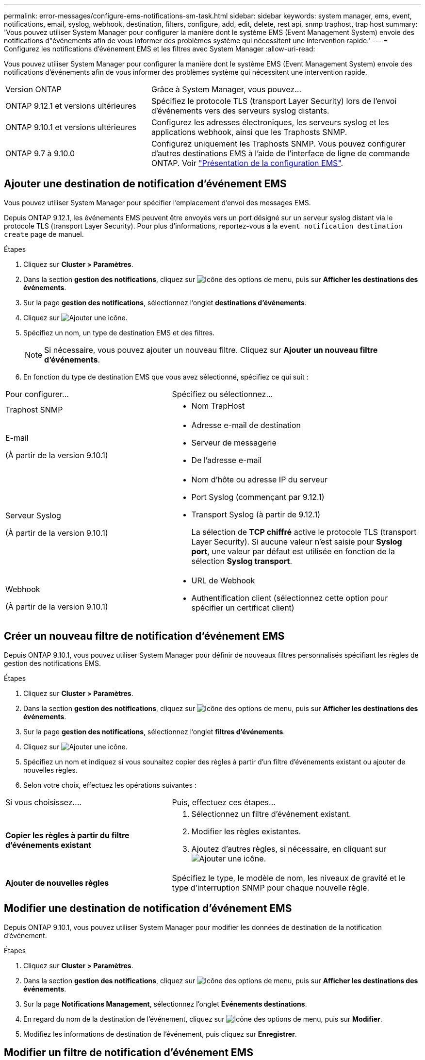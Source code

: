 ---
permalink: error-messages/configure-ems-notifications-sm-task.html 
sidebar: sidebar 
keywords: system manager, ems, event, notifications, email, syslog, webhook, destination, filters, configure, add, edit, delete, rest api, snmp traphost, trap host 
summary: 'Vous pouvez utiliser System Manager pour configurer la manière dont le système EMS (Event Management System) envoie des notifications d"événements afin de vous informer des problèmes système qui nécessitent une intervention rapide.' 
---
= Configurez les notifications d'événement EMS et les filtres avec System Manager
:allow-uri-read: 


[role="lead"]
Vous pouvez utiliser System Manager pour configurer la manière dont le système EMS (Event Management System) envoie des notifications d'événements afin de vous informer des problèmes système qui nécessitent une intervention rapide.

[cols="35,65"]
|===


| Version ONTAP | Grâce à System Manager, vous pouvez... 


 a| 
ONTAP 9.12.1 et versions ultérieures
 a| 
Spécifiez le protocole TLS (transport Layer Security) lors de l'envoi d'événements vers des serveurs syslog distants.



 a| 
ONTAP 9.10.1 et versions ultérieures
 a| 
Configurez les adresses électroniques, les serveurs syslog et les applications webhook, ainsi que les Traphosts SNMP.



 a| 
ONTAP 9.7 à 9.10.0
 a| 
Configurez uniquement les Traphosts SNMP.  Vous pouvez configurer d'autres destinations EMS à l'aide de l'interface de ligne de commande ONTAP.  Voir link:index.html["Présentation de la configuration EMS"].

|===


== Ajouter une destination de notification d'événement EMS

Vous pouvez utiliser System Manager pour spécifier l'emplacement d'envoi des messages EMS.

Depuis ONTAP 9.12.1, les événements EMS peuvent être envoyés vers un port désigné sur un serveur syslog distant via le protocole TLS (transport Layer Security). Pour plus d'informations, reportez-vous à la `event notification destination create` page de manuel.

.Étapes
. Cliquez sur *Cluster > Paramètres*.
. Dans la section *gestion des notifications*, cliquez sur image:../media/icon_kabob.gif["Icône des options de menu"], puis sur *Afficher les destinations des événements*.
. Sur la page *gestion des notifications*, sélectionnez l'onglet *destinations d'événements*.
. Cliquez sur image:../media/icon_add.gif["Ajouter une icône"].
. Spécifiez un nom, un type de destination EMS et des filtres.
+

NOTE: Si nécessaire, vous pouvez ajouter un nouveau filtre.  Cliquez sur *Ajouter un nouveau filtre d'événements*.

. En fonction du type de destination EMS que vous avez sélectionné, spécifiez ce qui suit :


[cols="40,60"]
|===


| Pour configurer… | Spécifiez ou sélectionnez… 


 a| 
Traphost SNMP
 a| 
* Nom TrapHost




 a| 
E-mail

(À partir de la version 9.10.1)
 a| 
* Adresse e-mail de destination
* Serveur de messagerie
* De l'adresse e-mail




 a| 
Serveur Syslog

(À partir de la version 9.10.1)
 a| 
* Nom d'hôte ou adresse IP du serveur
* Port Syslog (commençant par 9.12.1)
* Transport Syslog (à partir de 9.12.1)
+
La sélection de *TCP chiffré* active le protocole TLS (transport Layer Security). Si aucune valeur n'est saisie pour *Syslog port*, une valeur par défaut est utilisée en fonction de la sélection *Syslog transport*.





 a| 
Webhook

(À partir de la version 9.10.1)
 a| 
* URL de Webhook
* Authentification client (sélectionnez cette option pour spécifier un certificat client)


|===


== Créer un nouveau filtre de notification d'événement EMS

Depuis ONTAP 9.10.1, vous pouvez utiliser System Manager pour définir de nouveaux filtres personnalisés spécifiant les règles de gestion des notifications EMS.

.Étapes
. Cliquez sur *Cluster > Paramètres*.
. Dans la section *gestion des notifications*, cliquez sur image:../media/icon_kabob.gif["Icône des options de menu"], puis sur *Afficher les destinations des événements*.
. Sur la page *gestion des notifications*, sélectionnez l'onglet *filtres d'événements*.
. Cliquez sur image:../media/icon_add.gif["Ajouter une icône"].
. Spécifiez un nom et indiquez si vous souhaitez copier des règles à partir d'un filtre d'événements existant ou ajouter de nouvelles règles.
. Selon votre choix, effectuez les opérations suivantes :


[cols="40,60"]
|===


| Si vous choisissez…. | Puis, effectuez ces étapes… 


 a| 
*Copier les règles à partir du filtre d'événements existant*
 a| 
. Sélectionnez un filtre d'événement existant.
. Modifier les règles existantes.
. Ajoutez d'autres règles, si nécessaire, en cliquant sur image:../media/icon_add.gif["Ajouter une icône"].




 a| 
*Ajouter de nouvelles règles*
 a| 
Spécifiez le type, le modèle de nom, les niveaux de gravité et le type d'interruption SNMP pour chaque nouvelle règle.

|===


== Modifier une destination de notification d'événement EMS

Depuis ONTAP 9.10.1, vous pouvez utiliser System Manager pour modifier les données de destination de la notification d'événement.

.Étapes
. Cliquez sur *Cluster > Paramètres*.
. Dans la section *gestion des notifications*, cliquez sur image:../media/icon_kabob.gif["Icône des options de menu"], puis sur *Afficher les destinations des événements*.
. Sur la page *Notifications Management*, sélectionnez l'onglet *Evénements destinations*.
. En regard du nom de la destination de l'événement, cliquez sur image:../media/icon_kabob.gif["Icône des options de menu"], puis sur *Modifier*.
. Modifiez les informations de destination de l'événement, puis cliquez sur *Enregistrer*.




== Modifier un filtre de notification d'événement EMS

Depuis ONTAP 9.10.1, vous pouvez utiliser System Manager pour modifier les filtres personnalisés afin de modifier le mode de traitement des notifications d'événements.


NOTE: Vous ne pouvez pas modifier les filtres définis par le système.

.Étapes
. Cliquez sur *Cluster > Paramètres*.
. Dans la section *gestion des notifications*, cliquez sur image:../media/icon_kabob.gif["Icône des options de menu"], puis sur *Afficher les destinations des événements*.
. Sur la page *gestion des notifications*, sélectionnez l'onglet *filtres d'événements*.
. En regard du nom du filtre d'événement, cliquez sur image:../media/icon_kabob.gif["Icône des options de menu"], puis sur *Modifier*.
. Modifiez les informations de filtre d'événement, puis cliquez sur *Enregistrer*.




== Supprimer une destination de notification d'événement EMS

Depuis ONTAP 9.10.1, vous pouvez utiliser System Manager pour supprimer une destination de notification d'événement EMS.


NOTE: Vous ne pouvez pas supprimer des destinations SNMP.

.Étapes
. Cliquez sur *Cluster > Paramètres*.
. Dans la section *gestion des notifications*, cliquez sur image:../media/icon_kabob.gif["Icône des options de menu"], puis sur *Afficher les destinations des événements*.
. Sur la page *gestion des notifications*, sélectionnez l'onglet *destinations d'événements*.
. En regard du nom de la destination de l'événement, cliquez sur image:../media/icon_kabob.gif["Icône des options de menu"], puis sur *Supprimer*.




== Supprimer un filtre de notification d'événement EMS

Depuis ONTAP 9.10.1, vous pouvez utiliser System Manager pour supprimer des filtres personnalisés.


NOTE: Vous ne pouvez pas supprimer des filtres définis par le système.

.Étapes
. Cliquez sur *Cluster > Paramètres*.
. Dans la section *gestion des notifications*, cliquez sur image:../media/icon_kabob.gif["Icône des options de menu"], puis sur *Afficher les destinations des événements*.
. Sur la page *gestion des notifications*, sélectionnez l'onglet *filtres d'événements*.
. En regard du nom du filtre d'événement, cliquez sur image:../media/icon_kabob.gif["Icône des options de menu"], puis sur *Supprimer*.


.Informations associées
* link:https://docs.netapp.com/us-en/ontap-ems-9131/["Référence ONTAP EMS"^]
* link:configure-snmp-traphosts-event-notifications-task.html["Utilisation de l'interface de ligne de commande pour configurer les Traphosts SNMP pour recevoir des notifications d'événements"]

